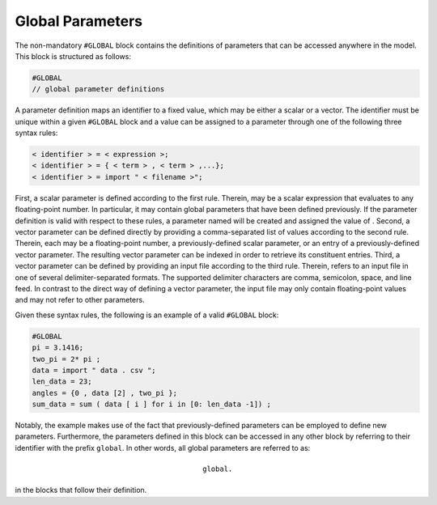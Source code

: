 Global Parameters
=================

The non-mandatory :math:`\texttt{#GLOBAL}` block contains the definitions of parameters that can be accessed anywhere in the model. This block is structured as follows:

.. code-block:: c

   #GLOBAL
   // global parameter definitions


A parameter definition maps an identifier to a fixed value, which may be either a scalar or a vector. The identifier must be unique within a given :math:`\texttt{#GLOBAL}` block and a value can be assigned to a parameter through one of the following three syntax rules:

.. code-block:: c

   < identifier > = < expression >;
   < identifier > = { < term > , < term > ,...};
   < identifier > = import " < filename >";

First, a scalar parameter is defined according to the first rule. Therein, :math:`\texttt{<expression>}` may be a scalar expression that evaluates to any floating-point number. In particular, it may contain global parameters that have been defined previously. If the parameter definition is valid with respect to these rules, a parameter named :math:`\texttt{<identifier>}` will be created and assigned the value of :math:`\texttt{<expression>}`.
Second, a vector parameter can be defined directly by providing a comma-separated list of values according to the second rule. Therein, each :math:`\texttt{<term>}` may be a floating-point number, a previously-defined scalar parameter, or an entry of a previously-defined vector parameter. The resulting vector parameter can be indexed in order to retrieve its constituent entries.
Third, a vector parameter can be defined by providing an input file according to the third rule. Therein, :math:`\texttt{<filename>}` refers to an input file in one of several delimiter-separated formats. The supported delimiter characters are comma, semicolon, space, and line feed. In contrast to the direct way of defining a vector parameter, the input file may only contain floating-point values and may not refer to other parameters.

Given these syntax rules, the following is an example of a valid :math:`\texttt{#GLOBAL}` block:

.. code-block:: c

   #GLOBAL
   pi = 3.1416;
   two_pi = 2* pi ;
   data = import " data . csv ";
   len_data = 23;
   angles = {0 , data [2] , two_pi };
   sum_data = sum ( data [ i ] for i in [0: len_data -1]) ;

Notably, the example makes use of the fact that previously-defined parameters can be employed to define new parameters. Furthermore, the parameters defined in this block can be accessed in any other block by referring to their identifier with the prefix :math:`\texttt{global}`. In other words, all global parameters are referred to as:

 .. math::

    \texttt{global.<parameter identifier>}

in the blocks that follow their definition.
